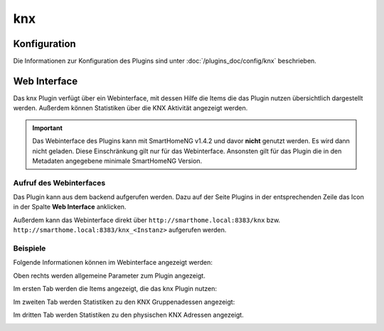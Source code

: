 .. index:: Plugins; KNX (KNX Bus Unterstützung)
.. index:: KNX

knx
###

Konfiguration
=============

Die Informationen zur Konfiguration des Plugins sind unter :doc:`/plugins_doc/config/knx` beschrieben.


Web Interface
=============

Das knx Plugin verfügt über ein Webinterface, mit dessen Hilfe die Items die das Plugin nutzen
übersichtlich dargestellt werden. Außerdem können Statistiken über die KNX Aktivität angezeigt
werden.

.. important:: 

   Das Webinterface des Plugins kann mit SmartHomeNG v1.4.2 und davor **nicht** genutzt werden.
   Es wird dann nicht geladen. Diese Einschränkung gilt nur für das Webinterface. Ansonsten gilt 
   für das Plugin die in den Metadaten angegebene minimale SmartHomeNG Version.


Aufruf des Webinterfaces
------------------------

Das Plugin kann aus dem backend aufgerufen werden. Dazu auf der Seite Plugins in der entsprechenden
Zeile das Icon in der Spalte **Web Interface** anklicken.

Außerdem kann das Webinterface direkt über ``http://smarthome.local:8383/knx`` bzw. 
``http://smarthome.local:8383/knx_<Instanz>`` aufgerufen werden.


Beispiele
---------

Folgende Informationen können im Webinterface angezeigt werden:

Oben rechts werden allgemeine Parameter zum Plugin angezeigt. 

Im ersten Tab werden die Items angezeigt, die das knx Plugin nutzen:

.. image:: assets/webif1.jpg

Im zweiten Tab werden Statistiken zu den KNX Gruppenadessen angezeigt:

.. image:: assets/webif2.jpg

Im dritten Tab werden Statistiken zu den physischen KNX Adressen angezeigt.

.. image:: assets/webif3.jpg

